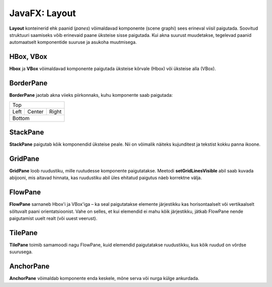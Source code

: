 ==============
JavaFX: Layout
==============

**Layout** konteinerid ehk paanid (*panes*) võimaldavad komponente (scene graphi) sees erineval viisil paigutada. Soovitud struktuuri saamiseks võib erinevaid paane üksteise sisse paigutada. Kui akna suurust muudetakse, tegelevad paanid automaatselt komponentide suuruse ja asukoha muutmisega.

HBox, VBox
==========

**Hbox** ja **VBox** võimaldavad komponente paigutada üksteise kõrvale (Hbox) või üksteise alla (VBox).

BorderPane
==========

**BorderPane** jaotab akna viieks piirkonnaks, kuhu komponente saab paigutada:

+--------------------------+
|           Top            |
+------+-----------+-------+
|      |           |       |
|      |           |       |
| Left |   Center  | Right |
|      |           |       |
|      |           |       |
+------+-----------+-------+
|          Bottom          |
+--------------------------+

StackPane
=========

**StackPane** paigutab kõik komponendid üksteise peale. Nii on võimalik näiteks kujunditest ja tekstist kokku panna ikoone.

GridPane
========

**GridPane** loob ruudustiku, mille ruutudesse komponente paigutatakse. Meetodi **setGridLinesVisible** abil saab kuvada abijooni, mis aitavad hinnata, kas ruudustiku abil üles ehitatud paigutus näeb korrektne välja.

FlowPane
========

**FlowPane** sarnaneb Hbox'i ja VBox'iga – ka seal paigutatakse elemente järjestikku kas horisontaalselt või vertikaalselt sõltuvalt paani orientatsioonist. Vahe on selles, et kui elemendid ei mahu kõik järjestikku, jätkab FlowPane nende paigutamist uuelt realt (või uuest veerust).

TilePane
========

**TilePane** toimib samamoodi nagu FlowPane, kuid elemendid paigutatakse ruudustikku, kus kõik ruudud on võrdse suurusega.

AnchorPane
==========

**AnchorPane** võimaldab komponente enda keskele, mõne serva või nurga külge ankurdada.